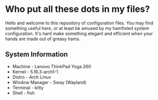 * Who put all these dots in my files?

Hello and welcome to this repository of configuration files. You may find
something useful here, or at least be amused by my hamfisted system
configuration. It's hard make something elegant and efficient when your hands
are made out of greasy hams.

** System Information
+ Machine - Lenovo ThinkPad Yoga 260
+ Kernel - 5.16.3-arch1-1
+ Distro - Arch Linux
+ Window Manager - Sway (Wayland)
+ Terminal - kitty
+ Shell - fish
